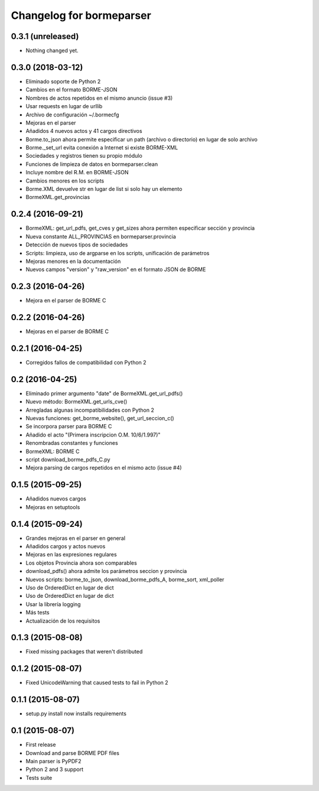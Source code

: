Changelog for bormeparser
=========================

0.3.1 (unreleased)
------------------

- Nothing changed yet.


0.3.0 (2018-03-12)
------------------

- Eliminado soporte de Python 2
- Cambios en el formato BORME-JSON
- Nombres de actos repetidos en el mismo anuncio (issue #3)
- Usar requests en lugar de urllib
- Archivo de configuración ~/.bormecfg
- Mejoras en el parser
- Añadidos 4 nuevos actos y 41 cargos directivos
- Borme.to_json ahora permite especificar un path (archivo o directorio) en lugar de solo archivo
- Borme._set_url evita conexión a Internet si existe BORME-XML
- Sociedades y registros tienen su propio módulo
- Funciones de limpieza de datos en bormeparser.clean
- Incluye nombre del R.M. en BORME-JSON
- Cambios menores en los scripts
- Borme.XML devuelve str en lugar de list si solo hay un elemento
- BormeXML.get_provincias

0.2.4 (2016-09-21)
------------------

- BormeXML: get_url_pdfs, get_cves y get_sizes ahora permiten especificar sección y provincia
- Nueva constante ALL_PROVINCIAS en bormeparser.provincia
- Detección de nuevos tipos de sociedades
- Scripts: limpieza, uso de argparse en los scripts, unificación de parámetros
- Mejoras menores en la documentación
- Nuevos campos "version" y "raw_version" en el formato JSON de BORME

0.2.3 (2016-04-26)
------------------

- Mejora en el parser de BORME C

0.2.2 (2016-04-26)
------------------

- Mejoras en el parser de BORME C

0.2.1 (2016-04-25)
------------------

- Corregidos fallos de compatibilidad con Python 2

0.2 (2016-04-25)
----------------

- Eliminado primer argumento "date" de BormeXML.get_url_pdfs()
- Nuevo método: BormeXML.get_urls_cve()
- Arregladas algunas incompatibilidades con Python 2
- Nuevas funciones: get_borme_website(), get_url_seccion_c()
- Se incorpora parser para BORME C
- Añadido el acto "(Primera inscripcion O.M. 10/6/1.997)"
- Renombradas constantes y funciones
- BormeXML: BORME C
- script download_borme_pdfs_C.py
- Mejora parsing de cargos repetidos en el mismo acto (issue #4)

0.1.5 (2015-09-25)
------------------

- Añadidos nuevos cargos
- Mejoras en setuptools

0.1.4 (2015-09-24)
------------------

- Grandes mejoras en el parser en general
- Añadidos cargos y actos nuevos
- Mejoras en las expresiones regulares
- Los objetos Provincia ahora son comparables
- download_pdfs() ahora admite los parámetros seccion y provincia
- Nuevos scripts: borme_to_json, download_borme_pdfs_A, borme_sort, xml_poller
- Uso de OrderedDict en lugar de dict
- Uso de OrderedDict en lugar de dict
- Usar la librería logging
- Más tests
- Actualización de los requisitos

0.1.3 (2015-08-08)
------------------

- Fixed missing packages that weren't distributed

0.1.2 (2015-08-07)
------------------

- Fixed UnicodeWarning that caused tests to fail in Python 2

0.1.1 (2015-08-07)
------------------

- setup.py install now installs requirements

0.1 (2015-08-07)
----------------

- First release
- Download and parse BORME PDF files
- Main parser is PyPDF2
- Python 2 and 3 support
- Tests suite
